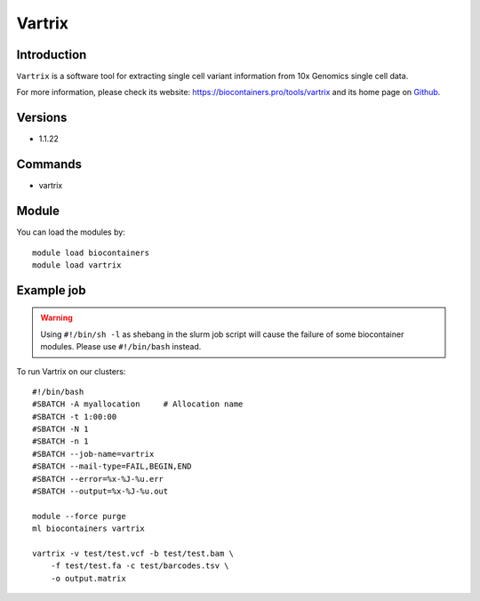.. _backbone-label:

Vartrix
==============================

Introduction
~~~~~~~~
``Vartrix`` is a software tool for extracting single cell variant information from 10x Genomics single cell data. 

| For more information, please check its website: https://biocontainers.pro/tools/vartrix and its home page on `Github`_.

Versions
~~~~~~~~
- 1.1.22

Commands
~~~~~~~
- vartrix

Module
~~~~~~~~
You can load the modules by::
    
    module load biocontainers
    module load vartrix

Example job
~~~~~
.. warning::
    Using ``#!/bin/sh -l`` as shebang in the slurm job script will cause the failure of some biocontainer modules. Please use ``#!/bin/bash`` instead.

To run Vartrix on our clusters::

    #!/bin/bash
    #SBATCH -A myallocation     # Allocation name 
    #SBATCH -t 1:00:00
    #SBATCH -N 1
    #SBATCH -n 1
    #SBATCH --job-name=vartrix
    #SBATCH --mail-type=FAIL,BEGIN,END
    #SBATCH --error=%x-%J-%u.err
    #SBATCH --output=%x-%J-%u.out

    module --force purge
    ml biocontainers vartrix

    vartrix -v test/test.vcf -b test/test.bam \ 
        -f test/test.fa -c test/barcodes.tsv \
        -o output.matrix
.. _Github: https://github.com/10XGenomics/vartrix
